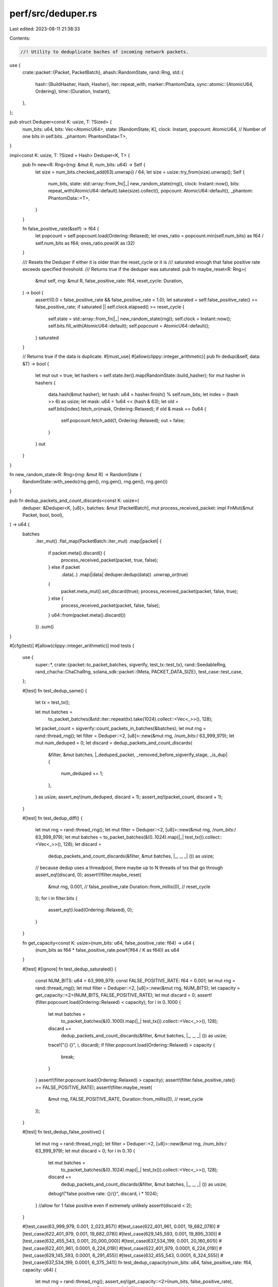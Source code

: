 perf/src/deduper.rs
===================

Last edited: 2023-08-11 21:38:33

Contents:

.. code-block:: rs

    //! Utility to deduplicate baches of incoming network packets.

use {
    crate::packet::{Packet, PacketBatch},
    ahash::RandomState,
    rand::Rng,
    std::{
        hash::{BuildHasher, Hash, Hasher},
        iter::repeat_with,
        marker::PhantomData,
        sync::atomic::{AtomicU64, Ordering},
        time::{Duration, Instant},
    },
};

pub struct Deduper<const K: usize, T: ?Sized> {
    num_bits: u64,
    bits: Vec<AtomicU64>,
    state: [RandomState; K],
    clock: Instant,
    popcount: AtomicU64, // Number of one bits in self.bits.
    _phantom: PhantomData<T>,
}

impl<const K: usize, T: ?Sized + Hash> Deduper<K, T> {
    pub fn new<R: Rng>(rng: &mut R, num_bits: u64) -> Self {
        let size = num_bits.checked_add(63).unwrap() / 64;
        let size = usize::try_from(size).unwrap();
        Self {
            num_bits,
            state: std::array::from_fn(|_| new_random_state(rng)),
            clock: Instant::now(),
            bits: repeat_with(AtomicU64::default).take(size).collect(),
            popcount: AtomicU64::default(),
            _phantom: PhantomData::<T>,
        }
    }

    fn false_positive_rate(&self) -> f64 {
        let popcount = self.popcount.load(Ordering::Relaxed);
        let ones_ratio = popcount.min(self.num_bits) as f64 / self.num_bits as f64;
        ones_ratio.powi(K as i32)
    }

    /// Resets the Deduper if either it is older than the reset_cycle or it is
    /// saturated enough that false positive rate exceeds specified threshold.
    /// Returns true if the deduper was saturated.
    pub fn maybe_reset<R: Rng>(
        &mut self,
        rng: &mut R,
        false_positive_rate: f64,
        reset_cycle: Duration,
    ) -> bool {
        assert!(0.0 < false_positive_rate && false_positive_rate < 1.0);
        let saturated = self.false_positive_rate() >= false_positive_rate;
        if saturated || self.clock.elapsed() >= reset_cycle {
            self.state = std::array::from_fn(|_| new_random_state(rng));
            self.clock = Instant::now();
            self.bits.fill_with(AtomicU64::default);
            self.popcount = AtomicU64::default();
        }
        saturated
    }

    // Returns true if the data is duplicate.
    #[must_use]
    #[allow(clippy::integer_arithmetic)]
    pub fn dedup(&self, data: &T) -> bool {
        let mut out = true;
        let hashers = self.state.iter().map(RandomState::build_hasher);
        for mut hasher in hashers {
            data.hash(&mut hasher);
            let hash: u64 = hasher.finish() % self.num_bits;
            let index = (hash >> 6) as usize;
            let mask: u64 = 1u64 << (hash & 63);
            let old = self.bits[index].fetch_or(mask, Ordering::Relaxed);
            if old & mask == 0u64 {
                self.popcount.fetch_add(1, Ordering::Relaxed);
                out = false;
            }
        }
        out
    }
}

fn new_random_state<R: Rng>(rng: &mut R) -> RandomState {
    RandomState::with_seeds(rng.gen(), rng.gen(), rng.gen(), rng.gen())
}

pub fn dedup_packets_and_count_discards<const K: usize>(
    deduper: &Deduper<K, [u8]>,
    batches: &mut [PacketBatch],
    mut process_received_packet: impl FnMut(&mut Packet, bool, bool),
) -> u64 {
    batches
        .iter_mut()
        .flat_map(PacketBatch::iter_mut)
        .map(|packet| {
            if packet.meta().discard() {
                process_received_packet(packet, true, false);
            } else if packet
                .data(..)
                .map(|data| deduper.dedup(data))
                .unwrap_or(true)
            {
                packet.meta_mut().set_discard(true);
                process_received_packet(packet, false, true);
            } else {
                process_received_packet(packet, false, false);
            }
            u64::from(packet.meta().discard())
        })
        .sum()
}

#[cfg(test)]
#[allow(clippy::integer_arithmetic)]
mod tests {
    use {
        super::*,
        crate::{packet::to_packet_batches, sigverify, test_tx::test_tx},
        rand::SeedableRng,
        rand_chacha::ChaChaRng,
        solana_sdk::packet::{Meta, PACKET_DATA_SIZE},
        test_case::test_case,
    };

    #[test]
    fn test_dedup_same() {
        let tx = test_tx();

        let mut batches =
            to_packet_batches(&std::iter::repeat(tx).take(1024).collect::<Vec<_>>(), 128);
        let packet_count = sigverify::count_packets_in_batches(&batches);
        let mut rng = rand::thread_rng();
        let filter = Deduper::<2, [u8]>::new(&mut rng, /*num_bits:*/ 63_999_979);
        let mut num_deduped = 0;
        let discard = dedup_packets_and_count_discards(
            &filter,
            &mut batches,
            |_deduped_packet, _removed_before_sigverify_stage, _is_dup| {
                num_deduped += 1;
            },
        ) as usize;
        assert_eq!(num_deduped, discard + 1);
        assert_eq!(packet_count, discard + 1);
    }

    #[test]
    fn test_dedup_diff() {
        let mut rng = rand::thread_rng();
        let mut filter = Deduper::<2, [u8]>::new(&mut rng, /*num_bits:*/ 63_999_979);
        let mut batches = to_packet_batches(&(0..1024).map(|_| test_tx()).collect::<Vec<_>>(), 128);
        let discard =
            dedup_packets_and_count_discards(&filter, &mut batches, |_, _, _| ()) as usize;
        // because dedup uses a threadpool, there maybe up to N threads of txs that go through
        assert_eq!(discard, 0);
        assert!(!filter.maybe_reset(
            &mut rng,
            0.001,                    // false_positive_rate
            Duration::from_millis(0), // reset_cycle
        ));
        for i in filter.bits {
            assert_eq!(i.load(Ordering::Relaxed), 0);
        }
    }

    fn get_capacity<const K: usize>(num_bits: u64, false_positive_rate: f64) -> u64 {
        (num_bits as f64 * false_positive_rate.powf(1f64 / K as f64)) as u64
    }

    #[test]
    #[ignore]
    fn test_dedup_saturated() {
        const NUM_BITS: u64 = 63_999_979;
        const FALSE_POSITIVE_RATE: f64 = 0.001;
        let mut rng = rand::thread_rng();
        let mut filter = Deduper::<2, [u8]>::new(&mut rng, NUM_BITS);
        let capacity = get_capacity::<2>(NUM_BITS, FALSE_POSITIVE_RATE);
        let mut discard = 0;
        assert!(filter.popcount.load(Ordering::Relaxed) < capacity);
        for i in 0..1000 {
            let mut batches =
                to_packet_batches(&(0..1000).map(|_| test_tx()).collect::<Vec<_>>(), 128);
            discard +=
                dedup_packets_and_count_discards(&filter, &mut batches, |_, _, _| ()) as usize;
            trace!("{} {}", i, discard);
            if filter.popcount.load(Ordering::Relaxed) > capacity {
                break;
            }
        }
        assert!(filter.popcount.load(Ordering::Relaxed) > capacity);
        assert!(filter.false_positive_rate() >= FALSE_POSITIVE_RATE);
        assert!(filter.maybe_reset(
            &mut rng,
            FALSE_POSITIVE_RATE,
            Duration::from_millis(0), // reset_cycle
        ));
    }

    #[test]
    fn test_dedup_false_positive() {
        let mut rng = rand::thread_rng();
        let filter = Deduper::<2, [u8]>::new(&mut rng, /*num_bits:*/ 63_999_979);
        let mut discard = 0;
        for i in 0..10 {
            let mut batches =
                to_packet_batches(&(0..1024).map(|_| test_tx()).collect::<Vec<_>>(), 128);
            discard +=
                dedup_packets_and_count_discards(&filter, &mut batches, |_, _, _| ()) as usize;
            debug!("false positive rate: {}/{}", discard, i * 1024);
        }
        //allow for 1 false positive even if extremely unlikely
        assert!(discard < 2);
    }

    #[test_case(63_999_979, 0.001, 2_023_857)]
    #[test_case(622_401_961, 0.001, 19_682_078)]
    #[test_case(622_401_979, 0.001, 19_682_078)]
    #[test_case(629_145_593, 0.001, 19_895_330)]
    #[test_case(632_455_543, 0.001, 20_000_000)]
    #[test_case(637_534_199, 0.001, 20_160_601)]
    #[test_case(622_401_961, 0.0001, 6_224_019)]
    #[test_case(622_401_979, 0.0001, 6_224_019)]
    #[test_case(629_145_593, 0.0001, 6_291_455)]
    #[test_case(632_455_543, 0.0001, 6_324_555)]
    #[test_case(637_534_199, 0.0001, 6_375_341)]
    fn test_dedup_capacity(num_bits: u64, false_positive_rate: f64, capacity: u64) {
        let mut rng = rand::thread_rng();
        assert_eq!(get_capacity::<2>(num_bits, false_positive_rate), capacity);
        let mut deduper = Deduper::<2, [u8]>::new(&mut rng, num_bits);
        assert_eq!(deduper.false_positive_rate(), 0.0);
        deduper.popcount.store(capacity, Ordering::Relaxed);
        assert!(deduper.false_positive_rate() < false_positive_rate);
        deduper.popcount.store(capacity + 1, Ordering::Relaxed);
        assert!(deduper.false_positive_rate() >= false_positive_rate);
        assert!(deduper.maybe_reset(
            &mut rng,
            false_positive_rate,
            Duration::from_millis(0), // reset_cycle
        ));
    }

    #[test_case([0xf9; 32],  3_199_997, 101_192,  51_414,  66, 101_121)]
    #[test_case([0xdc; 32],  3_200_003, 101_192,  51_414,  60, 101_092)]
    #[test_case([0xa5; 32],  6_399_971, 202_384, 102_828, 125, 202_178)]
    #[test_case([0xdb; 32],  6_400_013, 202_386, 102_828, 135, 202_235)]
    #[test_case([0xcd; 32], 12_799_987, 404_771, 205_655, 285, 404_410)]
    #[test_case([0xc3; 32], 12_800_009, 404_771, 205_656, 293, 404_397)]
    fn test_dedup_seeded(
        seed: [u8; 32],
        num_bits: u64,
        capacity: u64,
        num_packets: usize,
        num_dups: usize,
        popcount: u64,
    ) {
        const FALSE_POSITIVE_RATE: f64 = 0.001;
        let mut rng = ChaChaRng::from_seed(seed);
        let mut deduper = Deduper::<2, [u8]>::new(&mut rng, num_bits);
        assert_eq!(get_capacity::<2>(num_bits, FALSE_POSITIVE_RATE), capacity);
        let mut packet = Packet::new([0u8; PACKET_DATA_SIZE], Meta::default());
        let mut dup_count = 0usize;
        for _ in 0..num_packets {
            let size = rng.gen_range(0, PACKET_DATA_SIZE);
            packet.meta_mut().size = size;
            rng.fill(&mut packet.buffer_mut()[0..size]);
            if deduper.dedup(packet.data(..).unwrap()) {
                dup_count += 1;
            }
            assert!(deduper.dedup(packet.data(..).unwrap()));
        }
        assert_eq!(dup_count, num_dups);
        assert_eq!(deduper.popcount.load(Ordering::Relaxed), popcount);
        assert!(deduper.false_positive_rate() < FALSE_POSITIVE_RATE);
        assert!(!deduper.maybe_reset(
            &mut rng,
            FALSE_POSITIVE_RATE,
            Duration::from_millis(0), // reset_cycle
        ));
    }
}


